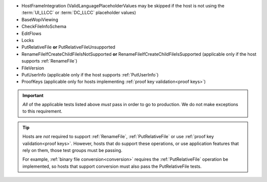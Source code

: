 
* HostFrameIntegration (ValidLanguagePlaceholderValues may be skipped if the host is not using the :term:`UI_LLCC` or
  :term:`DC_LLCC` placeholder values)
* BaseWopiViewing
* CheckFileInfoSchema
* EditFlows
* Locks
* PutRelativeFile **or** PutRelativeFileUnsupported
* RenameFileIfCreateChildFileIsNotSupported **or** RenameFileIfCreateChildFileIsSupported (applicable only if the
  host supports :ref:`RenameFile`)
* FileVersion
* PutUserInfo (applicable only if the host supports :ref:`PutUserInfo`)
* ProofKeys (applicable only for hosts implementing :ref:`proof key validation<proof keys>`)

..  important::
    *All* of the applicable tests listed above *must* pass in order to go to production. We do not make exceptions to
    this requirement.

..  tip::
    Hosts are *not* required to support :ref:`RenameFile`, :ref:`PutRelativeFile` or use :ref:`proof key
    validation<proof keys>`. However, hosts that do support these operations, or use application features that rely on
    them, those test groups must be passing.

    For example, :ref:`binary file conversion<conversion>` requires the :ref:`PutRelativeFile` operation be
    implemented, so hosts that support conversion must also pass the PutRelativeFile tests.
